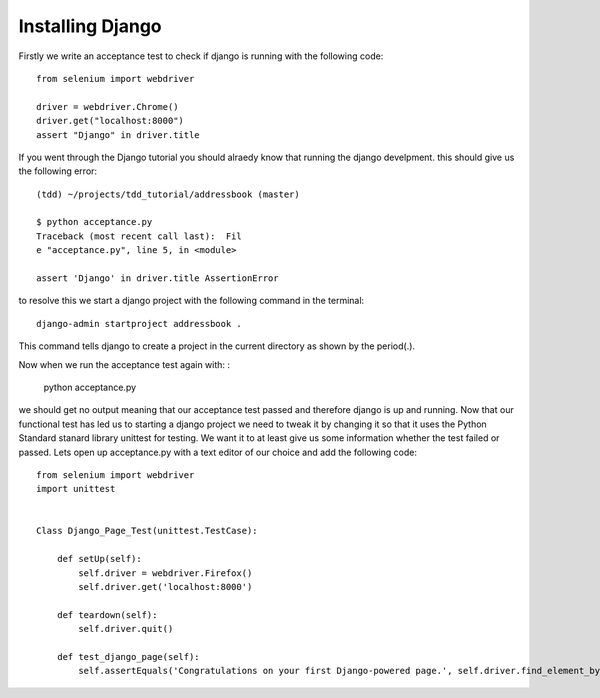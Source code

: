 #################
Installing Django
#################

Firstly we write an acceptance test to check if django is running with the following code::

        from selenium import webdriver

        driver = webdriver.Chrome()
        driver.get("localhost:8000")
        assert "Django" in driver.title
If you went through the Django tutorial you should alraedy know that running the django develpment. this should give us the following error::

        (tdd) ~/projects/tdd_tutorial/addressbook (master)

        $ python acceptance.py
        Traceback (most recent call last):  Fil
        e "acceptance.py", line 5, in <module>

        assert 'Django' in driver.title AssertionError
to resolve this we start a django project with the following command in the terminal::
        

        django-admin startproject addressbook .
This command tells django to create a project in the current directory as shown by the period(.).

Now when we run the acceptance test again with:
:

        python acceptance.py
we should get no output meaning that our acceptance test passed and therefore django is up and running. Now that our functional test has led us to starting a django project we need to tweak it by changing it so that it uses the Python Standard stanard library unittest for testing. We want it to at least give us some information whether the test failed or passed. Lets open up acceptance.py with a text editor of our choice and add the following code::

        from selenium import webdriver
        import unittest


        Class Django_Page_Test(unittest.TestCase):
            
            def setUp(self):
                self.driver = webdriver.Firefox()
                self.driver.get('localhost:8000')

            def teardown(self):
                self.driver.quit()

            def test_django_page(self):
                self.assertEquals('Congratulations on your first Django-powered page.', self.driver.find_element_by_tag_name('h1'.text))
